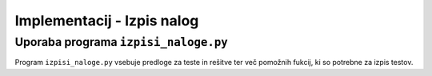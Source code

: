 Implementacij - Izpis nalog
============================

*****************************************
Uporaba programa ``izpisi_naloge.py``
*****************************************
Program ``izpisi_naloge.py`` vsebuje predloge  za teste in rešitve ter več pomožnih fukcij, ki so potrebne za izpis testov.

.. code-block:: python
    :linenos:

    >>> sestavi_vse_teste(naloge=[mnozice.PotencnaMnozica(), izrazi.PotencaDvoclenika(st_nalog=3), naravnaStevila.DeliteljVeckratnik()], ime_testa='Množice, deljivost in izrazi', datoteka_seznam_dijakov='dijaki.txt', zdruzene_resitve=False)
    Test Množice, deljivost in izrazi je sestavljen.